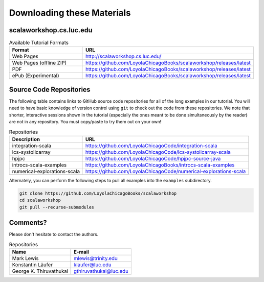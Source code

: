 .. index::
   single: download

Downloading these Materials
===========================

scalaworkshop.cs.luc.edu
------------------------

.. csv-table:: Available Tutorial Formats
    :header: "Format", "URL"
    :widths: 15, 30

    "Web Pages", "http://scalaworkshop.cs.luc.edu/"
    "Web Pages (offline ZIP)", "https://github.com/LoyolaChicagoBooks/scalaworkshop/releases/latest"
    "PDF", "https://github.com/LoyolaChicagoBooks/scalaworkshop/releases/latest"
    "ePub (Experimental)", "https://github.com/LoyolaChicagoBooks/scalaworkshop/releases/latest"

Source Code Repositories
----------------------------

The following table contains links to GitHub source code repositories for all of the long examples in our tutorial. 
You will need to have basic knowledge of version control using ``git`` to check out the code from these repositories.
We note that shorter, interactive sessions shown in the tutorial (especially the ones meant to be done simultaneously by the reader)
are not in any repository. You must copy/paste to try them out on your own!

.. csv-table:: Repositories
    :header: "Description", "URL"

    "integration-scala","https://github.com/LoyolaChicagoCode/integration-scala"
    "lcs-systolicarray","https://github.com/LoyolaChicagoCode/lcs-systolicarray-scala"
    "hpjpc","https://github.com/LoyolaChicagoCode/hpjpc-source-java"
    "introcs-scala-examples","https://github.com/LoyolaChicagoBooks/introcs-scala-examples"
    "numerical-explorations-scala","https://github.com/LoyolaChicagoCode/numerical-explorations-scala"


Alternately, you can perform the following steps to pull all examples into the ``examples`` subdirectory.

.. code-block:: bash

    git clone https://github.com/LoyolaChicagoBooks/scalaworkshop
    cd scalaworkshop
    git pull --recurse-submodules

.. _contact:

Comments?
--------------------

Please don't hesitate to contact the authors.

.. csv-table:: Repositories
    :header: "Name","E-mail"

    "Mark Lewis","mlewis@trinity.edu"
    "Konstantin Läufer","klaufer@luc.edu"
    "George K. Thiruvathukal", "gthiruvathukal@luc.edu"
